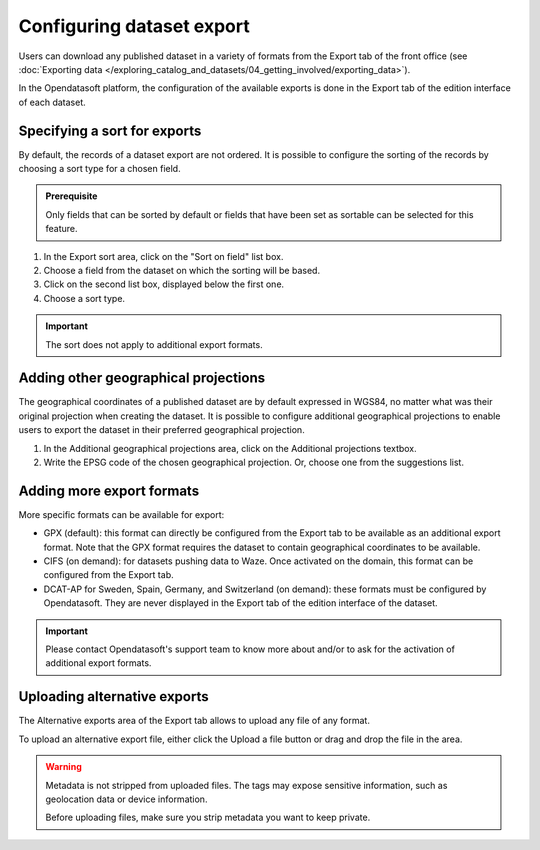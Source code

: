 Configuring dataset export
==========================

Users can download any published dataset in a variety of formats from the Export tab of the front office (see :doc:`Exporting data </exploring_catalog_and_datasets/04_getting_involved/exporting_data>`).

In the Opendatasoft platform, the configuration of the available exports is done in the Export tab of the edition interface of each dataset.

.. image:: images/publish-data_export-tab.png

Specifying a sort for exports
-----------------------------

By default, the records of a dataset export are not ordered. It is possible to configure the sorting of the records by choosing a sort type for a chosen field.

.. admonition:: Prerequisite
   :class: important

   Only fields that can be sorted by default or fields that have been set as sortable can be selected for this feature.

1. In the Export sort area, click on the "Sort on field" list box.
2. Choose a field from the dataset on which the sorting will be based.
3. Click on the second list box, displayed below the first one.
4. Choose a sort type.

.. admonition:: Important
   :class: important

   The sort does not apply to additional export formats.

Adding other geographical projections
-------------------------------------

The geographical coordinates of a published dataset are by default expressed in WGS84, no matter what was their original projection when creating the dataset. It is possible to configure additional geographical projections to enable users to export the dataset in their preferred geographical projection.

1. In the Additional geographical projections area, click on the Additional projections textbox.
2. Write the EPSG code of the chosen geographical projection. Or, choose one from the suggestions list.

Adding more export formats
--------------------------

More specific formats can be available for export:

- GPX (default): this format can directly be configured from the Export tab to be available as an additional export format. Note that the GPX format requires the dataset to contain geographical coordinates to be available.
- CIFS (on demand): for datasets pushing data to Waze. Once activated on the domain, this format can be configured from the Export tab.
- DCAT-AP for Sweden, Spain, Germany, and Switzerland (on demand): these formats must be configured by Opendatasoft. They are never displayed in the Export tab of the edition interface of the dataset.

.. admonition:: Important
   :class: important

   Please contact Opendatasoft's support team to know more about and/or to ask for the activation of additional export formats.

Uploading alternative exports
-----------------------------

The Alternative exports area of the Export tab allows to upload any file of any format.

To upload an alternative export file, either click the Upload a file button or drag and drop the file in the area.

.. warning::
   Metadata is not stripped from uploaded files. The tags may expose sensitive information, such as geolocation data or device information.
   
   Before uploading files, make sure you strip metadata you want to keep private.
